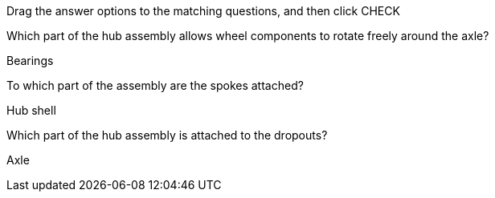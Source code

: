 Drag the answer options to the matching questions, and then click CHECK

Which part of the hub assembly allows wheel components to rotate freely
around the axle?

Bearings

To which part of the assembly are the spokes attached?

Hub shell

Which part of the hub assembly is attached to the dropouts?

Axle
